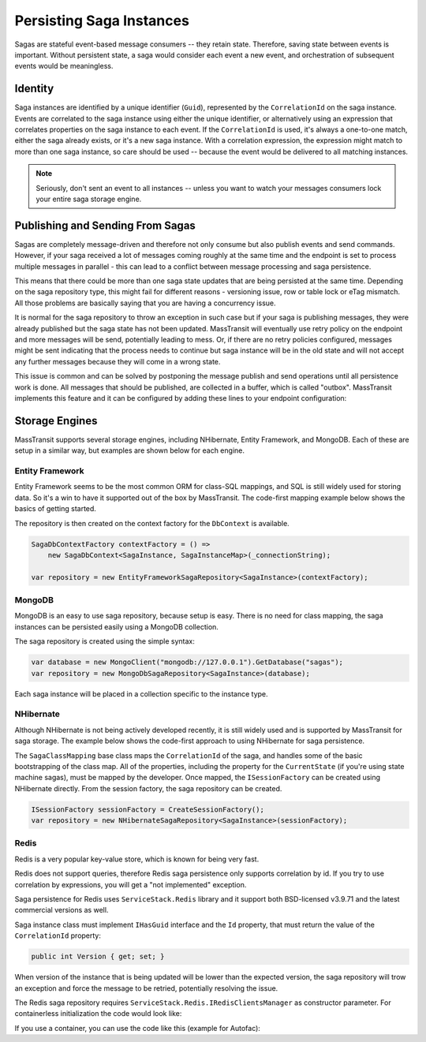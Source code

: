 Persisting Saga Instances
=========================

Sagas are stateful event-based message consumers -- they retain state. Therefore, saving state between events is important. Without persistent state, a saga would consider each event a new event, and orchestration of subsequent events would be meaningless.

Identity
--------

Saga instances are identified by a unique identifier (``Guid``), represented by the ``CorrelationId`` on the saga instance. Events are correlated to the saga instance using either the unique identifier, or alternatively using an expression that correlates properties on the saga instance to each event. If the ``CorrelationId`` is used, it's always a one-to-one match, either the saga already exists, or it's a new saga instance. With a correlation expression, the expression might match to more than one saga instance, so care should be used -- because the event would be delivered to all matching instances.


.. note::

    Seriously, don't sent an event to all instances -- unless you want to watch your messages consumers lock your entire saga storage engine.

Publishing and Sending From Sagas
---------------------------------

Sagas are completely message-driven and therefore not only consume but also publish events and send commands. However, if your saga received a lot of messages coming roughly at the same time and the endpoint is set to process multiple messages in parallel - this can lead to a conflict between message processing and saga persistence.

This means that there could be more than one saga state updates that are being persisted at the same time. Depending on the saga repository type, this might fail for different reasons - versioning issue, row or table lock or eTag mismatch. All those problems are basically saying that you are having a concurrency issue.

It is normal for the saga repository to throw an exception in such case but if your saga is publishing messages, they were already published but the saga state has not been updated. MassTransit will eventually use retry policy on the endpoint and more messages will be send, potentially leading to mess. Or, if there are no retry policies configured, messages might be sent indicating that the process needs to continue but saga instance will be in the old state and will not accept any further messages because they will come in a wrong state.

This issue is common and can be solved by postponing the message publish and send operations until all persistence work is done. All messages that should be published, are collected in a buffer, which is called "outbox". MassTransit implements this feature and it can be configured by adding these lines to your endpoint configuration:

.. sourcecode:: csharp
    :linenos:

	c.ReceiveEndpoint("queue", e =>
	{
	    e.UseInMemoryOutbox();
	    // other endpoint configuration here
	}

Storage Engines
---------------

MassTransit supports several storage engines, including NHibernate, Entity Framework, and MongoDB. Each of these are setup in a similar way, but examples are shown below for each engine.

Entity Framework
~~~~~~~~~~~~~~~~

Entity Framework seems to be the most common ORM for class-SQL mappings, and SQL is still widely used for storing data. So it's a win to have it supported out of the box by MassTransit. The code-first mapping example below shows the basics of getting started.

.. sourcecode:: csharp
    :linenos:

    public class SagaInstance :
        SagaStateMachineInstance
    {
        public SagaInstance(Guid correlationId)
        {
            CorrelationId = correlationId;
        }

        protected SagaInstance()
        {
        }

        public string CurrentState { get; set; }
        public string ServiceName { get; set; }
        public Guid CorrelationId { get; set; }
    }


    public class SagaInstanceMap :
        SagaClassMapping<SagaInstance>
    {
        public SagaInstanceMap()
        {
            Property(x => x.CurrentState);
            Property(x => x.ServiceName, x => x.Length(40));
        }
    }

The repository is then created on the context factory for the ``DbContext`` is available.

.. sourcecode:: csharp

    SagaDbContextFactory contextFactory = () => 
        new SagaDbContext<SagaInstance, SagaInstanceMap>(_connectionString);

    var repository = new EntityFrameworkSagaRepository<SagaInstance>(contextFactory);


MongoDB
~~~~~~~

MongoDB is an easy to use saga repository, because setup is easy. There is no need for class mapping, the saga instances can be persisted easily using a MongoDB collection.

.. sourcecode:: csharp
    :linenos:

    public class SagaInstance :
        SagaStateMachineInstance
    {
        public SagaInstance(Guid correlationId)
        {
            CorrelationId = correlationId;
        }

        protected SagaInstance()
        {
        }

        public string CurrentState { get; set; }
        public string ServiceName { get; set; }
        public Guid CorrelationId { get; set; }
    }

The saga repository is created using the simple syntax:

.. sourcecode:: csharp

    var database = new MongoClient("mongodb://127.0.0.1").GetDatabase("sagas");
    var repository = new MongoDbSagaRepository<SagaInstance>(database);

Each saga instance will be placed in a collection specific to the instance type.


NHibernate
~~~~~~~~~~

Although NHibernate is not being actively developed recently, it is still widely used and is supported by MassTransit for saga storage. The example below shows the code-first approach to using NHibernate for saga persistence.

.. sourcecode:: csharp
    :linenos:

    public class SagaInstance :
        SagaStateMachineInstance
    {
        public SagaInstance(Guid correlationId)
        {
            CorrelationId = correlationId;
        }

        protected SagaInstance()
        {
        }

        public string CurrentState { get; set; }
        public string ServiceName { get; set; }
        public Guid CorrelationId { get; set; }
    }


    public class SagaInstanceMap :
        SagaClassMapping<SagaInstance>
    {
        public SagaInstanceMap()
        {
            Property(x => x.CurrentState);
            Property(x => x.ServiceName, x => x.Length(40));
        }
    }

The ``SagaClassMapping`` base class maps the ``CorrelationId`` of the saga, and handles some of the basic bootstrapping of the class map. All of the properties, including the property for the ``CurrentState`` (if you're using state machine sagas), must be mapped by the developer. Once mapped, the ``ISessionFactory`` can be created using NHibernate directly. From the session factory, the saga repository can be created.

.. sourcecode:: csharp

    ISessionFactory sessionFactory = CreateSessionFactory();
    var repository = new NHibernateSagaRepository<SagaInstance>(sessionFactory);

Redis
~~~~~

Redis is a very popular key-value store, which is known for being very fast.

Redis does not support queries, therefore Redis saga persistence only supports correlation by id. If you try to use correlation by expressions, you will get a "not implemented" exception.

Saga persistence for Redis uses ``ServiceStack.Redis`` library and it support both BSD-licensed v3.9.71 and the latest commercial versions as well.

Saga instance class must implement ``IHasGuid`` interface and the ``Id`` property, that must return the value of the ``CorrelationId`` property:

.. sourcecode:: csharp
    :linenos:

    public class SagaInstance : SagaStateMachineInstance, IHasGuidId
    {
        public Guid CorrelationId { get; set; }
        public Guid Id => CorrelationId;
        public string CurrentState { get; set; }

        public string CustomData { get; set; }
    }
 
 Redis saga persistence does not aquire locking on the database record when writing it so potentially you can have write conflict in case the saga is updating its state frequently (hundreds of times per second). To resolve this, the saga instance can implement the ``IVersionedSaga`` inteface and include the Version property:

.. sourcecode:: csharp

    public int Version { get; set; }

When version of the instance that is being updated will be lower than the expected version, the saga repository will trow an exception and force the message to be retried, potentially resolving the issue.

The Redis saga repository requires ``ServiceStack.Redis.IRedisClientsManager`` as constructor parameter. For containerless initialization the code would look like:

.. sourcecode:: csharp
    :linenos:

    var redisConnectionString = "redis://localhost:6379";
    var repository = new RedisSagaRepository<SagaInstance>(new RedisManagerPool(redisConnectionString));


If you use a container, you can use the code like this (example for Autofac):

.. sourcecode:: csharp
    :linenos:

    var redisConnectionString = "redis://localhost:6379";
    builder.Register<IRedisClientsManager>(c => new RedisManagerPool(redisConnectionString)).SingleInstance();
    builder.RegisterGeneric(typeof(RedisSagaRepository<>)).As(typeof(ISagaRepository<>)).SingleInstance();

